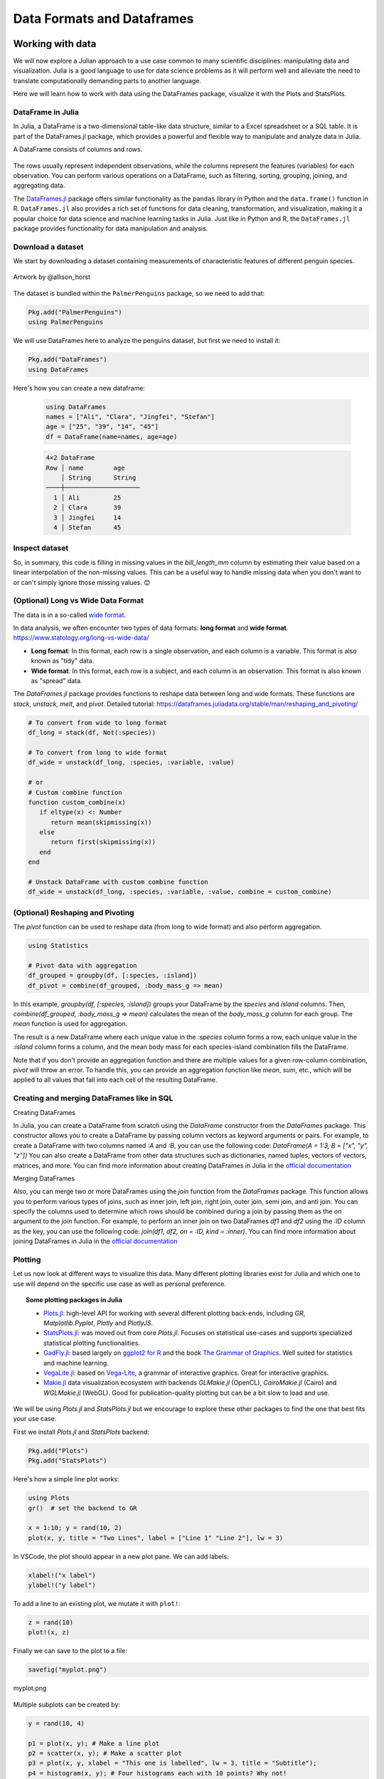 .. _dataframes-dataformats:

Data Formats and Dataframes
===========================

.. questions:: 

   - How can I manipulate and wrangle dataframes in Julia?
   - How can I handle missing data in a DataFrame in Julia?
   - How can I merge data in Julia?
   - How can I use the Fourier transform to analyze climate data in Julia?
     
.. instructor-note:: Instructor-note

   - 35 min teaching
   - 30 min exercises


Working with data
-----------------

We will now explore a Julian approach to a use case common to 
many scientific disciplines: manipulating data and visualization.
Julia is a good language to use for data science problems as
it will perform well and alleviate the need to translate
computationally demanding parts to another language.

Here we will learn how to work with data using 
the DataFrames package, visualize it with the Plots and StatsPlots.


DataFrame in Julia
^^^^^^^^^^^^^^^^^^

In Julia, a DataFrame is a two-dimensional table-like data structure,
similar to a Excel spreadsheet or a SQL table.
It is part of the DataFrames.jl package, which provides a powerful 
and flexible way to manipulate and analyze data in Julia.  

A DataFrame consists of columns and rows. 

.. figure:: img/01_table_dataframe.svg
   :align: center

The rows usually represent independent observations, while the columns represent the 
features (variables) for each observation.
You can perform various operations on a DataFrame, such as filtering, 
sorting, grouping, joining, and aggregating data.

The `DataFrames.jl <https://dataframes.juliadata.org/stable/>`_ 
package offers similar functionality as the ``pandas`` library in Python and 
the ``data.frame()`` function in R.
``DataFrames.jl`` also provides a rich set of functions for data cleaning, 
transformation, and visualization, making it a popular choice for 
data science and machine learning tasks in Julia. Just like in Python and R, 
the ``DataFrames.jl`` package provides functionality for data manipulation and analysis. 


Download a dataset
^^^^^^^^^^^^^^^^^^

We start by downloading a dataset containing measurements 
of characteristic features of different penguin species.


.. figure:: img/lter_penguins.png
   :align: center

   Artwork by @allison_horst

The dataset is bundled within the ``PalmerPenguins`` package, so we need to add that:

.. code-block:: julia

   Pkg.add("PalmerPenguins")
   using PalmerPenguins


We will use DataFrames here to analyze the penguins dataset, but first we need to install it:

.. code-block:: julia

   Pkg.add("DataFrames")
   using DataFrames

Here's how you can create a new dataframe:

 .. code-block:: julia

   using DataFrames
   names = ["Ali", "Clara", "Jingfei", "Stefan"]
   age = ["25", "39", "14", "45"]
   df = DataFrame(name=names, age=age)

 .. code-block:: julia-repl

    4×2 DataFrame
    Row │ name        age
        │ String      String 
    ────┼────────────────────
      1 │ Ali         25
      2 │ Clara       39
      3 │ Jingfei     14
      4 │ Stefan      45

.. todo:: Dataframes
   
   The following code loads the ``PalmerPenguins`` dataset into a DataFrame. 

   .. code-block:: julia

      using DataFrames
      #Load the PalmerPenguins dataset
      table = PalmerPenguins.load()
      df = DataFrame(table);
      # the raw data can be loaded by
      #tableraw = PalmerPenguins.load(; raw = true)

      first(df, 5)
   
   .. code-block:: text
   
      344×7 DataFrame
       Row │ species    island     bill_length_mm  bill_depth_mm  flipper_length_mm  body_mass_g  sex     
           │ String     String     Float64?        Float64?       Int64?             Int64?       String? 
      ─────┼──────────────────────────────────────────────────────────────────────────────────────────────
         1 │ Adelie   Torgersen            39.1           18.7                181         3750  male
         2 │ Adelie   Torgersen            39.5           17.4                186         3800  female
         3 │ Adelie   Torgersen            40.3           18.0                195         3250  female
         4 │ Adelie   Torgersen       missing        missing              missing      missing  missing 
         5 │ Adelie   Torgersen            36.7           19.3                193         3450  female
   

   Note that the ``table`` variable is of type ``CSV.File``; the 
   PalmerPenguins package uses the `CSV.jl <https://csv.juliadata.org/stable/>`_ 
   package for fast loading of data. Note further that ``DataFrame`` can 
   accept a ``CSV.File`` object and read it into a dataframe!
   
   Data can be saved in several common formats such as CSV, JSON, and
   Parquet using the ``CSV``, ``JSONTables``, and ``Parquet2`` packages respectively. 

   An overview of common data formats for different use cases can be found 
   `here <https://enccs.github.io/hpda-python/scientific-data/#an-overview-of-common-data-formats>`__.

   .. tabs::

      .. tab:: CSV

         .. code-block:: julia

            using CSV
            CSV.write("penguins.csv", df)
            df = CSV.read("penguins.csv", DataFrame)

      .. tab:: JSON

         .. code-block:: julia

            using JSONTables
            using JSON3
            open("penguins.json", "w") do io
               write(io, JSONTables.objecttable(df))
            end
            df = DataFrame(JSON3.read("penguins.json"))

      .. tab:: Parquet

         .. code-block:: julia

            using Parquet2
            Parquet2.writefile("penguins.parquet", df)
            df = DataFrame(Parquet2.Dataset("penguins.parquet"))
   
   

Inspect dataset
^^^^^^^^^^^^^^^
.. todo::
      
   We can inspect the data using a few basic operations:
   
   .. code-block:: julia
   
      # slicing
      df[1, 1:3]
   
      # slicing and column name (can also use "island")
      df[1:20:100, :island]
   
      # dot syntax (editing will change the dataframe)
      df.species
   
      # get a copy of a column 
      df[:, [:sex, :body_mass_g]]
   
      # access column directly without copying (editing will change the dataframe)
      df[!, :bill_length_mm]
   
      # get size
      size(df), ncol(df), nrow(df)
   
      # find unique species
      unique(df.species)
   
   
   Summary statistics can be displayed with the ``describe`` function:
   
   .. code-block:: julia
   
      describe(df)
   
   .. code-block:: text
   
      7×7 DataFrame
       Row │ variable           mean     min     median  max        nmissing  eltype                  
           │ Symbol             Union…   Any     Union…  Any        Int64     Type                    
      ─────┼──────────────────────────────────────────────────────────────────────────────────────────
         1 │ species                     Adelie          Gentoo            0  String
         2 │ island                      Biscoe          Torgersen         0  String
         3 │ bill_length_mm     43.9219  32.1    44.45   59.6              2  Union{Missing, Float64}
         4 │ bill_depth_mm      17.1512  13.1    17.3    21.5              2  Union{Missing, Float64}
         5 │ flipper_length_mm  200.915  172     197.0   231               2  Union{Missing, Int64}
         6 │ body_mass_g        4201.75  2700    4050.0  6300              2  Union{Missing, Int64}
         7 │ sex                         female          male             11  Union{Missing, String}

   We can see in the output of ``describe`` that the element type of 
   all the columns is a union of ``missing`` and a numeric type. This
   implies that our dataset contains missing values.
   More about `Tidy Data` concept can be found in the `Python for Scientific Computing` training by `Aalto Scientific Computing <https://scicomp.aalto.fi/>`_: https://aaltoscicomp.github.io/python-for-scicomp/pandas/#tidy-data
   
   We can remove these missing values by the ``dropmissing`` or ``dropmissing!`` functions
   (what is the difference between them?):
   
   .. code-block:: julia
   
      dropmissing!(df)

   Alternatively, we can use:

   .. code-block:: julia
      
      # Missing data
      # Replacing missing values with a specific value
      df = coalesce.(df, 0)

   The code shows how to handle missing data in the `bill_length_mm` column by replacing missing
   values with a specific value using the `coalesce` function or by interpolating missing values
   using the `Interpolations` package.

   .. code-block:: julia

      # Interpolating missing values
      using Interpolations
      mask = ismissing.(df[:bill_length_mm])
      itp = interpolate(df[:bill_length_mm][.!mask], BSpline(Linear()))
      df[:bill_length_mm][mask] .= itp.(findall(mask))

   It throws the issue because the syntax df[column] is not supported in Julia 1.9.0.
   Here is the correct code:

   .. code-block:: julia

      # Interpolating missing values
      using Interpolations
      mask = ismissing.(df.bill_length_mm)
      itp = interpolate(df[!, :bill_length_mm][.!mask], BSpline(Linear()))
      df[!, :bill_length_mm][mask] .= itp.(findall(mask))   

   `mask = ismissing.(df.bill_length_mm)`: This line is creating a logical mask that is `true` wherever there are missing values (`NaN`) in the `bill_length_mm` column and `false` elsewhere.

   `itp = interpolate(df[!, :bill_length_mm][.!mask], BSpline(Linear()))`: This line is creating an interpolation object `itp`. It's using only the non-missing values of the `bill_length_mm` column (specified by `df[!, :bill_length_mm][.!mask]`) and a linear B-spline interpolation method (`BSpline(Linear())`).
   
   `df[!, :bill_length_mm][mask] .= itp.(findall(mask))`: This line is replacing the missing values in the `bill_length_mm` column with the interpolated values. It's finding the indices of the missing values with `findall(mask)` and then using the interpolation object `itp` to estimate values at these indices.

So, in summary, this code is filling in missing values in the `bill_length_mm` column by estimating their value based on a linear interpolation of the non-missing values. This can be a useful way to handle missing data when you don't want to or can't simply ignore those missing values. 😊

(Optional) Long vs Wide Data Format
^^^^^^^^^^^^^^^^^^^^^^^^^^^^^^^^^^^

The data is in a so-called `wide format <https://en.wikipedia.org/wiki/Wide_and_narrow_data>`_.

In data analysis, we often encounter two types of data formats: **long format** and **wide format**.
https://www.statology.org/long-vs-wide-data/

- **Long format**: In this format, each row is a single observation, and each column is a variable. This format is also known as "tidy" data.
- **Wide format**: In this format, each row is a subject, and each column is an observation. This format is also known as "spread" data.

The `DataFrames.jl` package provides functions to reshape data between long and wide formats. These functions are `stack`, `unstack`, `melt`, and `pivot`.
Detailed tutorial: https://dataframes.juliadata.org/stable/man/reshaping_and_pivoting/ 

.. code-block:: julia

   # To convert from wide to long format
   df_long = stack(df, Not(:species))

   # To convert from long to wide format
   df_wide = unstack(df_long, :species, :variable, :value)
   
   # or
   # Custom combine function
   function custom_combine(x)
      if eltype(x) <: Number
         return mean(skipmissing(x))
      else
         return first(skipmissing(x))
      end
   end

   # Unstack DataFrame with custom combine function
   df_wide = unstack(df_long, :species, :variable, :value, combine = custom_combine)


(Optional) Reshaping and Pivoting
^^^^^^^^^^^^^^^^^^^^^^^^^^^^^^^^^

The `pivot` function can be used to reshape data (from long to wide format) and also perform aggregation.

.. code-block:: julia

   using Statistics

   # Pivot data with aggregation
   df_grouped = groupby(df, [:species, :island])
   df_pivot = combine(df_grouped, :body_mass_g => mean)


In this example, `groupby(df, [:species, :island])` groups your DataFrame by the `species` and `island` columns.
Then, `combine(df_grouped, :body_mass_g => mean)` calculates the mean of the `body_mass_g` column for each group.
The `mean` function is used for aggregation.

The result is a new DataFrame where each unique value in the `:species` column forms a row, each unique 
value in the `:island` column forms a column, and the mean body mass for each species-island combination fills the DataFrame.

Note that if you don't provide an aggregation function and there are multiple values for a given row-column combination, 
`pivot` will throw an error. To handle this, you can provide an aggregation function like `mean`, `sum`, etc., 
which will be applied to all values that fall into each cell of the resulting DataFrame.


Creating and merging DataFrames like in SQL
^^^^^^^^^^^^^^^^^^^^^^^^^^^^^^^^^^^^^^^^^^^

Creating DataFrames

In Julia, you can create a DataFrame from scratch using the `DataFrame` constructor from the `DataFrames` package.
This constructor allows you to create a DataFrame by passing column vectors as keyword arguments or pairs.
For example, to create a DataFrame with two columns named `:A` and `:B`, you can use the following code: 
`DataFrame(A = 1:3, B = ["x", "y", "z"])`
You can also create a DataFrame from other data structures such as dictionaries, named tuples, vectors of vectors, matrices, and more.
You can find more information about creating DataFrames in Julia in the `official documentation <https://dataframes.juliadata.org/stable/man/getting_started/>`_

Merging DataFrames

Also, you can merge two or more DataFrames using the `join` function from the `DataFrames` package.
This function allows you to perform various types of joins, such as inner join, left join, right join, outer join, semi join, and anti join. 
You can specify the columns used to determine which rows should be combined during a join by passing them as the `on` argument to the `join` function.
For example, to perform an inner join on two DataFrames `df1` and `df2` using the `:ID` column as the key, you can use the following code: `join(df1, df2, on = :ID, kind = :inner)`.
You can find more information about joining DataFrames in Julia in the `official documentation <https://dataframes.juliadata.org/stable/man/joins/>`_ 


Plotting
^^^^^^^^

Let us now look at different ways to visualize this data.
Many different plotting libraries exist for Julia and which 
one to use will depend on the specific use case as well as 
personal preference. 

.. topic:: Some plotting packages in Julia
      
   - `Plots.jl <http://docs.juliaplots.org/latest/>`_: high-level 
     API for working with several different plotting back-ends, including `GR`, 
     `Matplotlib.Pyplot`, `Plotly` and `PlotlyJS`.
   - `StatsPlots.jl <https://github.com/JuliaPlots/StatsPlots.jl>`_: was moved 
     out from core `Plots.jl`. Focuses on statistical use-cases and supports 
     specialized statistical plotting functionalities.
   - `GadFly.jl <http://gadflyjl.org/stable/>`_: based largely on 
     `ggplot2 for R <https://ggplot2.tidyverse.org/>`_ and the book 
     `The Grammar of Graphics <https://www.cs.uic.edu/~wilkinson/TheGrammarOfGraphics/GOG.html>`_.
     Well suited for statistics and machine learning.
   - `VegaLite.jl <https://www.queryverse.org/VegaLite.jl/stable/>`_: based on 
     `Vega-Lite <https://vega.github.io/vega-lite/>`_, a grammar of interactive graphics. 
     Great for interactive graphics.
   - `Makie.jl <https://makie.juliaplots.org/stable/>`_ data visualization ecosystem with backends 
     `GLMakie.jl` (OpenCL), `CairoMakie.jl` (Cairo) and `WGLMakie.jl` (WebGL). 
     Good for publication-quality plotting but can be a bit slow to load and use.

We will be using `Plots.jl` and `StatsPlots.jl` but we encourage to explore these 
other packages to find the one that best fits your use case.

First we install `Plots.jl` and `StatsPlots` backend:

.. code-block:: julia

   Pkg.add("Plots")
   Pkg.add("StatsPlots")   


Here's how a simple line plot works:

.. code-block:: julia

   using Plots 
   gr()  # set the backend to GR

   x = 1:10; y = rand(10, 2) 
   plot(x, y, title = "Two Lines", label = ["Line 1" "Line 2"], lw = 3) 

In VSCode, the plot should appear in a new plot pane.  
We can add labels:

.. code-block:: julia

   xlabel!("x label")
   ylabel!("y label")

To add a line to an existing plot, we mutate it with ``plot!``:

.. code-block:: julia

   z = rand(10)
   plot!(x, z)

Finally we can save to the plot to a file:

.. code-block:: julia

   savefig("myplot.png")

.. figure:: img/myplot.png
   :align: center

   myplot.png

Multiple subplots can be created by:

.. code-block:: julia

   y = rand(10, 4)

   p1 = plot(x, y); # Make a line plot
   p2 = scatter(x, y); # Make a scatter plot
   p3 = plot(x, y, xlabel = "This one is labelled", lw = 3, title = "Subtitle");
   p4 = histogram(x, y); # Four histograms each with 10 points? Why not!
   plot(p1, p2, p3, p4, layout = (2, 2), legend = false)


.. todo:: Visualizing the Penguin dataset

   First load ``Plots`` and set the backend to GR (precompilation of Plots 
   might take some time):

   .. code-block:: julia

      using Plots
      gr()

   For the Penguin dataset it is more appropriate to use scatter plots, for example:

   .. code-block:: julia

      scatter(df[!, :bill_length_mm], df[!, :bill_depth_mm])

   We can adjust the markers by `this list of named colors <https://juliagraphics.github.io/Colors.jl/stable/namedcolors/>`_
   and `this list of marker types <https://docs.juliaplots.org/latest/generated/unicodeplots/#unicodeplots-ref13>`_:

   .. code-block:: julia

      scatter(df[!, :bill_length_mm], df[!, :bill_depth_mm], marker = :hexagon, color = :magenta)

   We can also change the plot theme according to `this list of themes <https://docs.juliaplots.org/latest/generated/plotthemes/>`_, 
   for example:

   .. code-block::

      theme(:dark)
      # then re-execute the scatter function

   We can add a dimension to the plot by grouping by another column. Let's see if 
   the different penguin species can be distiguished based on their bill length 
   and bill depth. We also set different marker shapes and colors based on the 
   grouping, and adjust the markersize and transparency (``alpha``):

   .. code-block:: julia

      scatter(df[!, :bill_length_mm],
              df[!, :bill_depth_mm], 
              xlabel = "bill length (mm)",
              ylabel = "bill depth (g)",
              group = df[!, :species],
              marker = [:circle :ltriangle :star5],
              color = [:magenta :springgreen :blue],
              markersize = 5,
              alpha = 0.8
              )

   .. figure:: img/penguin_scatter.png
      :align: center
      :scale: 50%

   The ``scatter`` function comes from the base `Plots` package. `StatsPlots` provides
   many other types of plot types, for example ``density``. To use dataframes with `StatsPlots`
   we need to use the ``@df`` macro which allows passing columns as symbols (this can also be used 
   for ``scatter`` and other plot functions):

   .. code-block:: julia

      using StatsPlots        

      @df df density(:flipper_length_mm,
                     xlabel = "flipper length (mm)",
                     group = :species,
                     color = [:magenta :springgreen :blue],
                     )

   .. figure:: img/penguin_density.png
      :align: center
      :scale: 50%

Exercises
---------


.. todo:: Create a custom plotting function

   Convert the final ``scatter`` plot in the type-along section "Visualizing the Penguin dataset"
   and convert it into a ``create_scatterplot`` function: 
   
   - The function should take as arguments a dataframe and two column symbols. 
   - Use the ``minimum()`` and ``maximum()`` functions to automatically set the x-range of the plot 
     using the ``xlim = (xmin, xmax)`` argument to ``scatter()``.
   - If you have time, try grouping the data by ``:island`` or ``:sex`` instead of ``:species`` 
     (keep in mind that you may need to adjust the number of marker symbols and colors).
   - If you have more time, play around with the plot appearance using ``theme()`` and the marker symbols and colors.

   .. solution::

      .. code-block:: julia

         function create_scatterplot(df, col1, col2, groupby)
             xmin, xmax = minimum(df[:, col1]), maximum(df[:, col1])
             # markers and colors to use for the groups
             markers = [:circle :ltriangle :star5 :rect :diamond :hexagon]
             colors = [:magenta :springgreen :blue :coral2 :gold3 :purple]
             # number of unique groups can't be larger than the number of colors/markers
             ngroups = length(unique(df[:, groupby]))
             @assert ngroups <= length(colors)
         
             scatter(df[!, col1],
                     df[!, col2],
                     xlabel = col1,
                     ylabel = col2,
                     xlim = (xmin, xmax),
                     group = df[!, groupby],
                     marker = markers[:, 1:ngroups],
                     color = colors[:, 1:ngroups],
                     markersize = 5,
                     alpha = 0.8
                     )
         end    

         create_scatterplot(df, :bill_length_mm, :body_mass_g, :sex)
         create_scatterplot(df, :flipper_length_mm, :body_mass_g, :island)  


.. _DDCexercise:

.. todo:: Working with DataFrames in Julia

   In this exercise, you will practice reading data from CSV files into DataFrames,
   manipulating data in DataFrames, and visualizing data using a plotting package.

   1. Install the `CSV` and `DataFrames` packages by running the following commands in the Julia REPL:

      .. code-block:: julia

         using Pkg
         Pkg.add("CSV")
         Pkg.add("DataFrames")

   2. Set the relative path to the `DailyDelhiClimateTest.csv` and `DailyDelhiClimateTrain.csv` 
   files in the `path_test` and `path_train` variables. Assume that the path to your files is 
   `juliaforhpda/data` and you are currently in the `juliaforhpda/` directory in the Julia REPL.
   The data is available here: https://github.com/ENCCS/julia-for-hpda/blob/main/content/data/DailyDelhiClimateTest.csv 
   and https://github.com/ENCCS/julia-for-hpda/blob/main/content/data/DailyDelhiClimateTrain.csv
   
   This climate data set contains daily mean temperature, humidity, wind speed and mean pressure at a location in Dehli India over a period of several years.
   The data set was downloaded from `here <https://www.kaggle.com/datasets/sumanthvrao/daily-climate-time-series-data/>`__.

   3. Read the data from the CSV files into DataFrames named `df_test` and `df_train` using the `CSV.read` function.

   4. Use the functions provided by the `DataFrames` package to manipulate the data in the DataFrames. For example, you can select columns, filter rows, group data, compute summary statistics, and compute aggregate functions.

   5. Install a plotting package such as `Plots` or `Gadfly` by running the following command in the Julia REPL:

      .. code-block:: julia

         using Pkg
         Pkg.add("Plots")

   6. Use the plotting package to create a line plot of the mean of the `meantemp` column for each group in a grouped DataFrame. Customize the appearance of the plot by changing its properties such as color, line style, marker style, etc.

   .. solution::

      Here is one possible solution to this exercise:

      Once you have read the data from the CSV files into DataFrames, you can 
      manipulate the data using the functions provided by the `DataFrames` package. 
      Here are some examples that show how to manipulate data in a DataFrame:

         .. code-block:: julia

            using CSV

            # Set relative path to CSV files
            path_test = "data/DailyDelhiClimateTest.csv"
            path_train = "data/DailyDelhiClimateTrain.csv"

            # Read data from CSV files into DataFrames
            df_test = CSV.read(path_test, DataFrame)
            df_train = CSV.read(path_train, DataFrame)

            using DataFrames

            # Select columns
            df_test_selected = select(df_test, :meantemp, :humidity)

            # Filter rows
            df_test_filtered = filter(:meantemp => x -> x > 20, df_test)

            # Group data
            df_test_grouped = groupby(df_test, :date)

            # Compute summary statistics
            describe(df_test)

            # Compute aggregate functions
            combine(df_test_grouped, :meantemp => mean)


      This code shows how to select columns, filter rows, group data, compute summary statistics,
      and compute aggregate functions on a DataFrame named `df_test`.
      You can use these and other functions provided by the `DataFrames` package to manipulate the data in the DataFrame.

      .. code-block:: julia

         julia> combine(df_test_grouped, :meantemp => mean)
         ERROR: UndefVarError: `mean` not defined
         Stacktrace:
         [1] top-level scope
            @ REPL[39]:1

      The `mean` function is part of the `Statistics` standard library module in Julia.
      To use the `mean` function, you need to load the `Statistics` module by running `using Statistics`.
      Here is an example that shows how to compute the mean of the `meantemp` column for each group in a grouped DataFrame:

      .. code-block:: julia

         using Statistics

         # Compute mean of meantemp column for each group
         combine(df_test_grouped, :meantemp => mean)

      This code loads the `Statistics` module and uses the `mean` function to compute the mean of the `meantemp`
      column for each group in a grouped DataFrame named `df_test_grouped`. 

      What can we do with this mean, maybe vizualize?

      Yes, you can visualize the mean of the `meantemp` column for each group in a grouped DataFrame
      using a plotting package such as `Plots` or `Gadfly`.

      Here is an example that shows how to create a bar plot of the mean `meantemp` values for each group using the `Plots` package:

      .. code-block:: julia

         using Plots
    
         # Compute mean of meantemp column for each group
         df_test_mean = combine(df_test_grouped, :meantemp => mean)
         
         # Create bar plot of mean meantemp values for each group
         p = bar(df_test_mean.date, df_test_mean.meantemp_mean, xlabel="Date", ylabel="Mean Temperature", label="Mean Temperature")

         # Display plot
         display(p)

      This code computes the mean of the `meantemp` column for each group in a grouped DataFrame named `df_test_grouped`
      and stores the result in a new DataFrame named `df_test_mean`.
      It then uses the `bar` function from the `Plots` package to create a bar plot of the mean `meantemp` values for each group.
      The x-axis shows the date and the y-axis shows the mean temperature.

      .. figure:: img/plot.png
         :align: center

         plot.png

      .. code-block:: julia

         # Create line plot of meantemp means
         plot(df_test_mean.date, df_test_mean.meantemp_mean, label="Mean Meantemp", xlabel="Date", ylabel="Meantemp (°C)", title="Mean Meantemp by Date")

      I hope this exercise helps you practice working with DataFrames in Julia!

.. todo:: Working with the Fourier Transform in Julia

   In this exercise, you will practice computing the Fourier transform of climate data using the `FFTW` package in Julia.

   1. Install the `FFTW` package by running the following command in the Julia REPL:

      .. code-block:: julia

         using Pkg
         Pkg.add("FFTW")

   2. Read the data from the `DailyDelhiClimateTest.csv` and `DailyDelhiClimateTrain.csv` files into
   DataFrames named `df_test` and `df_train` using the `CSV.read` function.

   3. Compute the Fourier transform of the `meantemp` column in the `df_test` DataFrame using the `fft` function from the `FFTW` package.

   4. Compute the frequencies corresponding to each element of the Fourier transform using the `fftfreq` function.

   5. Plot the magnitude of the Fourier transform against the frequencies to visualize the frequency spectrum of the signal.

   .. solution::

      Here is one possible solution to this exercise:

      .. code-block:: julia

         # using DataFrames
         using FFTW
         using Plots

         # Set relative path to CSV files
         path_test = "data/DailyDelhiClimateTest.csv"
         path_train = "data/DailyDelhiClimateTrain.csv"

         # Read data from CSV files into DataFrames
         df_test = CSV.read(path_test, DataFrame)
         df_train = CSV.read(path_train, DataFrame)

         # Compute Fourier transform of meantemp column
         meantemp_fft = fft(df_test.meantemp)

         # Compute frequencies
         n = length(meantemp_fft)
         freq = fftfreq(n)

      .. code-block:: text

         114-element Frequencies{Float64}:
         0.0
         0.008771929824561403
         0.017543859649122806
         0.02631578947368421
         0.03508771929824561
         0.043859649122807015
         0.05263157894736842
         ⋮
         -0.05263157894736842
         -0.043859649122807015
         -0.03508771929824561
         -0.02631578947368421
         -0.017543859649122806
         -0.008771929824561403

      This code uses the `fft` function from the `FFTW` package to compute the discrete Fourier transform of the `meantemp` column in a DataFrame 
      named `df_test`. It also uses the `fftfreq` function to compute the frequencies corresponding to each element of the Fourier transform.

      Once you have computed the Fourier transform of the data, you can use it to analyze the frequency content of the signal.
      For example, you can plot the magnitude of the Fourier transform to visualize the dominant frequencies in the signal.

      The Fourier transform is a mathematical tool that decomposes a signal into its constituent frequencies.
      It converts a function from the time domain into the frequency domain, where the output is a complex-valued function of frequency. The magnitude of the Fourier transform represents the contribution of each frequency component to the original signal. In other words, it shows how much of each frequency is present in the original signal. The magnitude is usually plotted against the frequencies to visualize the frequency spectrum of the signal.

      Fourier transform can be used to analyze climate data in many ways.
      For example, it can help identify patterns and periodicities in the data, such as seasonal cycles or other recurring phenomena.
      By decomposing the signal into its frequency components, the Fourier transform can highlight the dominant frequencies present in 
      the data and help understand the underlying processes that drive climate variability.
      For example, a study used wavelet local multiple correlation (WLMC) to analyze relationships among several large-scale reconstructed
      climate variables characterizing North Atlantic: i.e. sea surface temperatures (SST) from the tropical cyclone main developmental
      region (MDR), the El Niño-Southern Oscillation (ENSO), the North Atlantic Multidecadal Oscillation (AMO), and tropical cyclone counts (TC).

      References:
      (1) Fourier transform - Wikipedia. https://en.wikipedia.org/wiki/Fourier_transform
      (2) Fourier Transform -- from Wolfram MathWorld. https://mathworld.wolfram.com/FourierTransform.html
      (3) Lecture 8: Fourier transforms - Scholars at Harvard. https://scholar.harvard.edu/files/schwartz/files/lecture8-fouriertransforms.pdf
      (4) NCL: Simple Fourier Analysis of Climate Data - NCAR Command Language (NCL). https://www.ncl.ucar.edu/Applications/fouranal.shtml
      (5) Dynamic wavelet correlation analysis for multivariate climate time .... https://www.nature.com/articles/s41598-020-77767-8
      (6) NASA Global Daily Downscaled Projections, CMIP6 | Scientific Data - Nature. https://www.nature.com/articles/s41597-022-01393-4

      Here is an example that shows how to create a bar plot of the mean `meantemp` values for each group using the `Plots` package:

      .. code-block:: julia

         using Plots
         # Compute magnitude of Fourier transform
         meantemp_fft_mag = abs.(meantemp_fft)

         # Create plot of magnitude of Fourier transform against frequencies
         p = plot(freq, meantemp_fft_mag, xlabel="Frequency", ylabel="Magnitude", label="Magnitude of Fourier Transform")

         # Display plot
         display(p)

         savefig("ft.png")
      
      .. figure:: img/ft.png
         :align: center

         ft.png
   
   I hope this exercise helps you practice working with the Fourier transform in Julia!

See also
--------

You can create interactive 3D scatter plots in Julia using the PlotlyJS package.
    - https://plotly.com/julia/3d-scatter-plots/
    - https://stackoverflow.com/questions/54429429/3d-scatter-plot-in-julia
